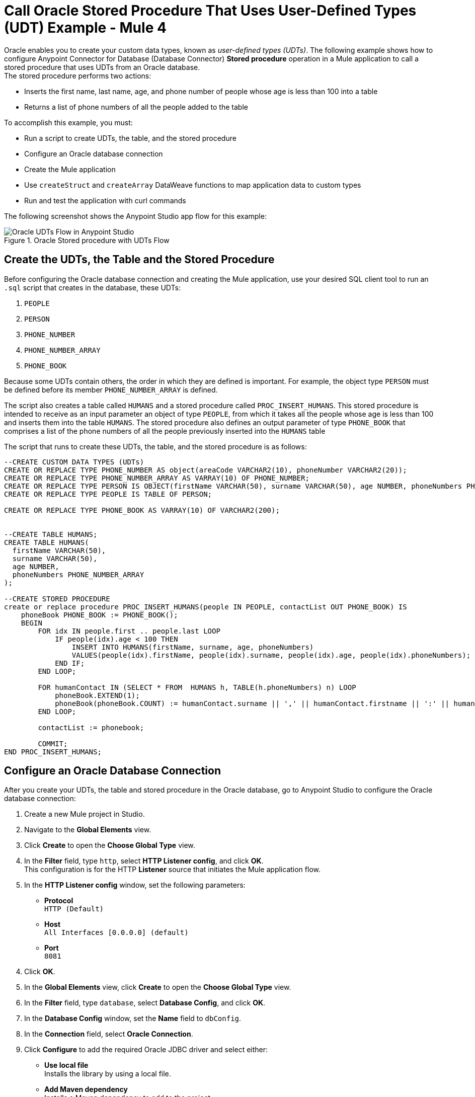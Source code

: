 = Call Oracle Stored Procedure That Uses User-Defined Types (UDT) Example - Mule 4

Oracle enables you to create your custom data types, known as _user-defined types (UDTs)_. The following example shows how to configure Anypoint Connector for Database (Database Connector) *Stored procedure* operation in a Mule application to call a stored procedure that uses UDTs from an Oracle database. +
The stored procedure performs two actions: +

* Inserts the first name, last name, age, and phone number of people whose age is less than 100 into a table
* Returns a list of phone numbers of all the people added to the table

To accomplish this example, you must: +

* Run a script to create UDTs, the table, and the stored procedure
* Configure an Oracle database connection
* Create the Mule application
* Use `createStruct` and `createArray` DataWeave functions to map application data to custom types
* Run and test the application with curl commands

The following screenshot shows the Anypoint Studio app flow for this example:

.Oracle Stored procedure with UDTs Flow
image::database-oracle-udt-flow.png[Oracle UDTs Flow in Anypoint Studio]


== Create the UDTs, the Table and the Stored Procedure

Before configuring the Oracle database connection and creating the Mule application, use your desired SQL client tool to run an `.sql` script that creates in the database, these UDTs:

. `PEOPLE`
. `PERSON`
. `PHONE_NUMBER`
. `PHONE_NUMBER_ARRAY`
. `PHONE_BOOK`

Because some UDTs contain others, the order in which they are defined is important. For example, the object type `PERSON` must be defined before its member `PHONE_NUMBER_ARRAY` is defined.

The script also creates a table called `HUMANS` and a stored procedure called `PROC_INSERT_HUMANS`. This stored procedure is intended to receive as an input parameter an object of type `PEOPLE`, from which it takes all the people whose age is less than 100 and inserts them into the table `HUMANS`. The stored procedure also defines an output parameter of type `PHONE_BOOK` that comprises a list of the phone numbers of all the people previously inserted into the `HUMANS` table

The script that runs to create these UDTs, the table, and the stored procedure is as follows:

[source,xml,linenums]
----

--CREATE CUSTOM DATA TYPES (UDTs)
CREATE OR REPLACE TYPE PHONE_NUMBER AS object(areaCode VARCHAR2(10), phoneNumber VARCHAR2(20));
CREATE OR REPLACE TYPE PHONE_NUMBER_ARRAY AS VARRAY(10) OF PHONE_NUMBER;
CREATE OR REPLACE TYPE PERSON IS OBJECT(firstName VARCHAR(50), surname VARCHAR(50), age NUMBER, phoneNumbers PHONE_NUMBER_ARRAY);
CREATE OR REPLACE TYPE PEOPLE IS TABLE OF PERSON;

CREATE OR REPLACE TYPE PHONE_BOOK AS VARRAY(10) OF VARCHAR2(200);


--CREATE TABLE HUMANS;
CREATE TABLE HUMANS(
  firstName VARCHAR(50),
  surname VARCHAR(50),
  age NUMBER,
  phoneNumbers PHONE_NUMBER_ARRAY
);

--CREATE STORED PROCEDURE
create or replace procedure PROC_INSERT_HUMANS(people IN PEOPLE, contactList OUT PHONE_BOOK) IS
    phoneBook PHONE_BOOK := PHONE_BOOK();
    BEGIN
        FOR idx IN people.first .. people.last LOOP
            IF people(idx).age < 100 THEN
                INSERT INTO HUMANS(firstName, surname, age, phoneNumbers)
                VALUES(people(idx).firstName, people(idx).surname, people(idx).age, people(idx).phoneNumbers);
            END IF;
        END LOOP;

        FOR humanContact IN (SELECT * FROM  HUMANS h, TABLE(h.phoneNumbers) n) LOOP
            phoneBook.EXTEND(1);
            phoneBook(phoneBook.COUNT) := humanContact.surname || ',' || humanContact.firstname || ':' || humanContact.areaCode ||'-'|| humanContact.phoneNumber;
        END LOOP;

        contactList := phonebook;

        COMMIT;
END PROC_INSERT_HUMANS;
----

== Configure an Oracle Database Connection

After you create your UDTs, the table and stored procedure in the Oracle database, go to Anypoint Studio to configure the Oracle database connection:

. Create a new Mule project in Studio.
. Navigate to the *Global Elements* view.
. Click *Create* to open the *Choose Global Type* view.
. In the *Filter* field, type `http`, select *HTTP Listener config*, and click *OK*. +
This configuration is for the HTTP *Listener* source that initiates the Mule application flow.
. In the *HTTP Listener config* window, set the following parameters:

* *Protocol* +
`HTTP (Default)` +
* *Host* +
`All Interfaces [0.0.0.0] (default)` +
* *Port* +
`8081`

[start=4]
. Click *OK*.
. In the *Global Elements* view, click *Create* to open the *Choose Global Type* view.
. In the *Filter* field, type `database`, select *Database Config*, and click *OK*.
. In the *Database Config* window, set the *Name* field to `dbConfig`.
. In the *Connection* field, select *Oracle Connection*.
. Click *Configure* to add the required Oracle JDBC driver and select either: +
+
* *Use local file* +
Installs the library by using a local file.
* *Add Maven dependency* +
Installs a Maven dependency to add to the project.
+
[start=10]
. In the *Connection* section, set the following parameters: +
+
* *Host* +
`localhost`
* *Port* +
`1521`
* *User* +
`SYS as SYSDBA`
* *Password* +
`Oradoc_db1`
* *Instance* +
`ORCLCDB`
+
[start=11]
. On the *Advanced* tab, set the *Column types* field to *Edit inline*.
. Click the plus sign (*+*) to add new column types to list all the UDTs that were previously created.
. Specify the following values in the *Id* and *Type name* fields:
+
[%header,cols="30a,70a"]
|===
| Id | Type name
| 2003 |  `PEOPLE`
| 2003 |  `PHONE_NUMBER`
| 2008 |  `PERSON`
| 2003 |  `PHONE_ARRAY`
| 2003 |  `PHONE_BOOK`
|===
+
[start=14]
. Click *Finish* to close the *Column type* window.
. Click *Test Connection* to confirm that Mule can connect to the database.
. Click *OK*.

The following screenshot shows the HTTP Listener global element configuration in Studio:

.HTTP Listener configuration
image::database-oracleudt-example-1.png[HTTP Listener configuration]

The following screenshots show the Database global element configuration in Studio:

.Database Config General configuration
image::database-oracleudt-example-2.png[Database Config General configuration setting Host, Port, User, Password and Instance values parameters]

.Database Config Advanced configuration
image::database-oracleudt-example-3.png[Database Config advanced configuration setting Column types values]


== Create, Run and Test the Mule Application

After you configure the Oracle database connection, create, run an test the Mule application to call the stored procedure.

=== Configure the HTTP Listener and Set Payload Component

To create the Mule flow:

. In the *Mule Palette* view, select the HTTP *Listener* source and drag it on to the canvas. +
The source initiates the flow by listening for incoming HTTP message attributes.
. In the *Connector configuration* field, select `HTTP_Listener_config` global configuration.
. Set the *Path* field to `/oracle`.
. Drag a *Set Payload* component to the right of *Listener*. +
This component creates a list of items to send to the stored procedure for processing.
. In the *Value* field, specify items to be listed: +
+
[source,xml,linenums]
----
[{'name':'Anthony J', 'surname':'Crowley', 'age': 6000, 'phoneNumber': {'areaCode':'020', 'phoneNumber': '777'}},
	{'name':'A.Z', 'surname':'Fell', 'age': 6000, 'phoneNumber':{'areaCode':'020', 'phoneNumber': '888'}},
	{'name':'Adam', 'surname':'Young', 'age': 11, 'phoneNumber':{'areaCode':'046', 'phoneNumber': '666'}},
	{'name':'Anathema', 'surname':'Device', 'age': 27, 'phoneNumber':{'areaCode':'020', 'phoneNumber': '123'}},
	]
----
+
. Set the *Mime Type* field to `application/java`.

.Set Payload configuration
image::database-oracleudt-example-4.png[Set payload configuration]

=== Configure the Transform Message Component with DataWeave Functions

Continue creating the Mule application using a *Transform Message* component with `createStruct` and `createArray` DataWeave functions that map application data to the example custom user data types:

. Drag a *Transform Message* component to the right of *Set Payload*. +
This component transforms the JSON objects into an object that can be mapped to the data type `PEOPLE` that the stored procedure expects as an input parameter.
. Double-click the component in the Studio canvas and set the name to `Transform Message - Prepare UDT`.
. In the *Output* source code view of the component, click the *Edit Current Target* button.
. In the *Selection dialog* box, set the *Output* field to `Variable` and the *Variable name* to `in_people_tab`, and then click *OK*.
. In the *Output* field, specify the following DataWeave expression that contains the `createStruct`  and `createArray` functions:
+
[source,DataWeave,linenums]
----
%dw 2.0
output application/java

fun toPhoneNumberArray(phoneNumber) = Db::createArray("dbConfig", "PHONE_NUMBER_ARRAY",[Db::createStruct("dbConfig", "PHONE_NUMBER", [phoneNumber.areaCode, phoneNumber.phoneNumber])])
fun toPerson(person) = Db::createStruct("dbConfig", "PERSON", [person.name, person.surname, person.age, toPhoneNumberArray(person.phoneNumber)])
---
Db::createArray("dbConfig", "PEOPLE", payload map (item, index) -> ( toPerson(item) ) )
----
+

.Transform Message configuration
image::database-oracleudt-example-6.png[Transform Message configuration]

The `createStruct` function creates JDBC struct objects based on the `Name` type and their corresponding properties. In the example, types `PERSON` and `PHONE_NUMBER` are struct objects. The function expects the following parameters in order:

* `configName` +
A string with the name of the configuration that creates the `Struct` type: in this example, `dbConfig`
* `typeName` +
A string with the name of the `Struct` type to create: in this example, `PERSON` or `PHONE_NUMBER`
* `values` +
An array of values that conforms to the `Struct` properties: in this example, for `PHONE_NUMBER`, `['046', '666']`

The `createArray` function creates JDBC array objects based on the `Array` type. In this example, types `PHONE_NUMBER_ARRAY`, `PEOPLE`, and `PHONE_BOOK` are array objects. The function expects the following parameters in order:

* `configName` +
A string with the name of the configuration that creates the `Array` type: in this example, `dbConfig`
* `typeName` +
A string with the name of the `Array` type to create: in this example, `PEOPLE` or `PHONE_NUMBER_ARRAY`
* `values` +
An array of values that conforms to the `Array` type: in this example, is an array of `PERSON` objects created using the `createStruct` function

Note that you can combine and use these functions to create subtypes or nested types. In this example, the type `PERSON` contains the `PHONE_NUMBER_ARRAY` objects. At the same time, the type `PHONE_NUMBER_ARRAY` is defined as an array of `PHONE_NUMBER`.

Additionally, you can combine these functions for complex types if you use the `createArray` function when you are matching to a UDT based on the `Array` type.

=== Configure the Stored Procedure Operation

Use the Database Connector *Stored Procedure* operation to call the Oracle stored procedure with UDTs:

. Drag a *Stored procedure* operation to the right of *Transform Message*. +
This operation calls the stored procedure using Database Connector.
. In the *Connector configuration* field, select `dbConfig` global configuration.
. In the *SQL Query Text* field, enter `{ call proc_insert_humans(:people, :phoneBook) }`. +
. In the *Input Parameters* field, enter `{ people: vars.in_people_tab}` +
This step maps the output of the transformation, which is stored in the variable called `in_people_tab` to the input parameter.
. In the *Output Parametrs* field, select `Edit inline` and click the plus sign (*+*) to set a custom parameter:

* *Key* +
`phoneBook`
* *Custom type* +
`PHONE_BOOK`

.Stored procedure configuration
image::database-oracleudt-example-5.png[Stored procedure configuration]

[start=6]
. Drag a second *Transform Message* component to the right of *Stored procedure*.
. Double-click the component in the Studio canvas and set the name to `Transform Message - response to JSON`.
. In the *Output* source code view of the component, set the following DataWeave expression:

[source,DataWeave,linenums]
----
%dw 2.0
output application/json
---
payload
----


=== Run and Test the Mule Application

To complete and test the Mule application:

. Save the project in Studio.
. Test the app by using the following curl command in your terminal: `curl localhost:8081/oracle`. +
The stored procedure should return the list of phone numbers of all the people added to the table `HUMANS`.

== XML for Calling Oracle Stored Procedure with UDTs

Paste this code into your Studio XML editor to quickly load the flow for this example into your Mule app:

[source,xml,linenums]
----
<?xml version="1.0" encoding="UTF-8"?>

<mule xmlns:ee="http://www.mulesoft.org/schema/mule/ee/core"
	xmlns:db="http://www.mulesoft.org/schema/mule/db" xmlns:http="http://www.mulesoft.org/schema/mule/http"
	xmlns="http://www.mulesoft.org/schema/mule/core"
	xmlns:doc="http://www.mulesoft.org/schema/mule/documentation" xmlns:xsi="http://www.w3.org/2001/XMLSchema-instance" xsi:schemaLocation="
http://www.mulesoft.org/schema/mule/ee/core http://www.mulesoft.org/schema/mule/ee/core/current/mule-ee.xsd http://www.mulesoft.org/schema/mule/core http://www.mulesoft.org/schema/mule/core/current/mule.xsd
http://www.mulesoft.org/schema/mule/http http://www.mulesoft.org/schema/mule/http/current/mule-http.xsd
http://www.mulesoft.org/schema/mule/db http://www.mulesoft.org/schema/mule/db/current/mule-db.xsd">

	<http:listener-config name="HTTP_Listener_config" >
		<http:listener-connection host="0.0.0.0" port="8081" />
	</http:listener-config>

	<db:config name="dbConfig" >
		<db:oracle-connection host="localhost" user="SYS as SYSDBA" password="Oradoc_db1" instance="ORCLCDB">
			<db:column-types>
				<db:column-type id="2003" typeName="PEOPLE"/>
				<db:column-type id="2003" typeName="PHONE_NUMBER"/>
				<db:column-type id="2008" typeName="PERSON" />
				<db:column-type id="2003" typeName="PHONE_NUMBER_ARRAY"/>
				<db:column-type id="2003" typeName="PHONE_BOOK"/>
			</db:column-types>
		</db:oracle-connection>
	</db:config>

	<flow name="oracle-udtsFlow" >
		<http:listener config-ref="HTTP_Listener_config" path="/oracle"/>

		<set-payload value="#[[{'name':'Anthony J', 'surname':'Crowley', 'age': 6000, 'phoneNumber': {'areaCode':'020', 'phoneNumber': '777'}},
	{'name':'A.Z', 'surname':'Fell', 'age': 6000, 'phoneNumber':{'areaCode':'020', 'phoneNumber': '888'}},
	{'name':'Adam', 'surname':'Young', 'age': 11, 'phoneNumber':{'areaCode':'046', 'phoneNumber': '666'}},
	{'name':'Anathema', 'surname':'Device', 'age': 27, 'phoneNumber':{'areaCode':'020', 'phoneNumber': '123'}},
	]]" mimeType="application/java"/>


	<ee:transform doc:name="Transform Message - Prepare UDT">
			<ee:variables>
				<ee:set-variable variableName="in_people_tab"><![CDATA[%dw 2.0
				output application/java
				fun toPhoneNumberArray(phoneNumber) = Db::createArray("dbConfig", "PHONE_NUMBER_ARRAY",[Db::createStruct("dbConfig", "PHONE_NUMBER", [phoneNumber.areaCode, phoneNumber.phoneNumber])])
				fun toPerson(person) = Db::createStruct("dbConfig", "PERSON", [person.name, person.surname, person.age, toPhoneNumberArray(person.phoneNumber)])
				---
				Db::createArray("dbConfig", "PEOPLE", payload map (item, index) -> ( toPerson(item) ) )
				]]></ee:set-variable>
			</ee:variables>
		</ee:transform>
		<db:stored-procedure config-ref="dbConfig">
			<db:sql><![CDATA[{ call proc_insert_humans(:people, :phoneBook) }]]></db:sql>
			<db:input-parameters><![CDATA[{
				people: vars.in_people_tab
			}]]></db:input-parameters>
			<db:output-parameters >
				<db:output-parameter key="phoneBook" customType="PHONE_BOOK" />
			</db:output-parameters>
		</db:stored-procedure>
		<ee:transform doc:name="Transform Message - response to JSON" >
			<ee:message >
				<ee:set-payload ><![CDATA[%dw 2.0
					output application/json
					---
					payload]]></ee:set-payload>
			</ee:message>
		</ee:transform>
	</flow>

</mule>
----

== See Also

* xref:connectors::introduction/introduction-to-anypoint-connectors.adoc[Introduction to Anypoint Connectors]
* https://help.mulesoft.com[MuleSoft Help Center]
